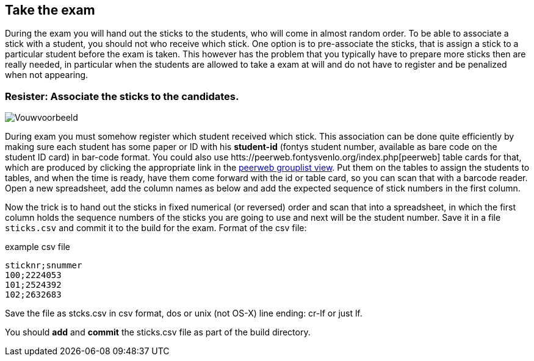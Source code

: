 
== Take the exam

During the exam you will hand out the sticks to the students, who will come in almost
random order. To be able to associate a stick with a student, you
should not who receive which stick. One option is to pre-associate the sticks, that is assign a stick to a particular student before the exam is taken. This however has the problem that you typically have to prepare more sticks then are really needed, in particular when the students are allowed to take a exam at will and do not have to register and be penalized when not appearing.

=== Resister: Associate the sticks to the candidates.

image::images/vouwvoorbeeld.png[Vouwvoorbeeld]

During exam you must somehow register which student received which
stick. This association can be done quite efficiently by making sure
each student has some paper or ID with his *student-id* (fontys student number, available as bare code on the student ID card) in bar-code
format. You could also use htts://peerweb.fontysvenlo.org/index.php[peerweb] table cards for that,
which are produced by
clicking the appropriate link in the https://peerweb.fontysvenlo.org/classtablecards.php?prjm_id=813https://peerweb.fontysvenlo.org/grouplist.php[peerweb grouplist view]. Put them
on the tables to assign the students to tables, and when the time is ready, have them come
forward with the id or table card, so you can scan that with
a barcode reader.
Open a new spreadsheet, add the column names as below and add the expected sequence of stick numbers in the first column.

Now the trick is to hand out the sticks in fixed numerical
(or reversed) order and scan that into a spreadsheet, in which the first
column holds the sequence numbers of the sticks you are going to use
and next will be the student number.
Save it in a file `sticks.csv` and
commit it to the build for the exam. Format of the csv file:

.example csv file
[source,csv]
----
sticknr;snummer
100;2224053
101;2524392
102;2632683
----

Save the file as stcks.csv in csv format, dos or unix (not OS-X) line ending: cr-lf or just lf.

You should *add* and *commit* the sticks.csv file as part of the build directory.
